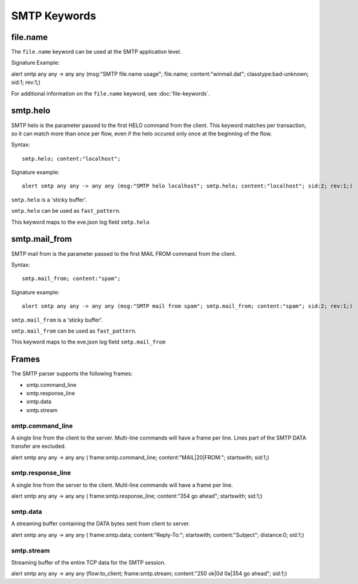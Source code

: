 SMTP Keywords
=============

.. role:: example-rule-options

file.name
---------

The ``file.name`` keyword can be used at the SMTP application level. 

Signature Example:

.. container:: example-rule

  alert smtp any any -> any any (msg:"SMTP file.name usage"; \
  :example-rule-options:`file.name; content:"winmail.dat";` \
  classtype:bad-unknown; sid:1; rev:1;)

For additional information on the ``file.name`` keyword, see :doc:`file-keywords`.


smtp.helo
---------

SMTP helo is the parameter passed to the first HELO command from the client.
This keyword matches per transaction, so it can match more than once per flow,
even if the helo occured only once at the beginning of the flow.

Syntax::

 smtp.helo; content:"localhost";

Signature example::

 alert smtp any any -> any any (msg:"SMTP helo localhost"; smtp.helo; content:"localhost"; sid:2; rev:1;)

``smtp.helo`` is a 'sticky buffer'.

``smtp.helo`` can be used as ``fast_pattern``.

This keyword maps to the eve.json log field ``smtp.helo``

smtp.mail_from
--------------

SMTP mail from is the parameter passed to the first MAIL FROM command from the client.

Syntax::

 smtp.mail_from; content:"spam";

Signature example::

 alert smtp any any -> any any (msg:"SMTP mail from spam"; smtp.mail_from; content:"spam"; sid:2; rev:1;)

``smtp.mail_from`` is a 'sticky buffer'.

``smtp.mail_from`` can be used as ``fast_pattern``.

This keyword maps to the eve.json log field ``smtp.mail_from``


Frames
------

The SMTP parser supports the following frames:

* smtp.command_line
* smtp.response_line
* smtp.data
* smtp.stream

smtp.command_line
~~~~~~~~~~~~~~~~~

A single line from the client to the server. Multi-line commands will have a frame per
line. Lines part of the SMTP DATA transfer are excluded.

.. container:: example-rule

  alert smtp any any -> any any ( \
  :example-rule-options:`frame:smtp.command_line; content:"MAIL|20|FROM:"; startswith;` \
  sid:1;)

smtp.response_line
~~~~~~~~~~~~~~~~~~

A single line from the server to the client. Multi-line commands will have a frame per line.

.. container:: example-rule

  alert smtp any any -> any any ( \
  :example-rule-options:`frame:smtp.response_line; content:"354 go ahead"; startswith;` \
  sid:1;)

smtp.data
~~~~~~~~~

A streaming buffer containing the DATA bytes sent from client to server.

.. container:: example-rule

  alert smtp any any -> any any ( \
  :example-rule-options:`frame:smtp.data; content:"Reply-To:"; startswith; content:"Subject"; distance:0;` \
  sid:1;)

smtp.stream
~~~~~~~~~~~

Streaming buffer of the entire TCP data for the SMTP session.

.. container:: example-rule

  alert smtp any any -> any any (flow:to_client; \
  :example-rule-options:`frame:smtp.stream; content:"250 ok|0d 0a|354 go ahead";` \
  sid:1;)

